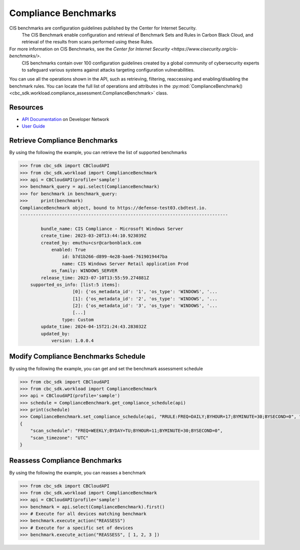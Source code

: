 Compliance Benchmarks
======

CIS benchmarks are configuration guidelines published by the Center for Internet Security.
 The CIS Benchmark enable configuration and retrieval of Benchmark Sets and Rules in Carbon Black Cloud, and
 retrieval of the results from scans performed using these Rules.

For more information on CIS Benchmarks, see the `Center for Internet Security <https://www.cisecurity.org/cis-benchmarks/>`.
 CIS benchmarks contain over 100 configuration guidelines created by a global community of cybersecurity experts to safeguard
 various systems against attacks targeting configuration vulnerabilities.

You can use all the operations shown in the API, such as retrieving, filtering, reaccessing and enabling/disabling the benchmark rules.
You can locate the full list of operations and attributes in the  :py:mod:`ComplianceBenchmark() <cbc_sdk.workload.compliance_assessment.ComplianceBenchmark>` class.

Resources
---------
* `API Documentation <https://developer.carbonblack.com/reference/carbon-black-cloud/workload-protection/latest/cis-benchmark-api>`_ on Developer Network
* `User Guide <https://docs.vmware.com/en/VMware-Carbon-Black-Cloud/services/carbon-black-cloud-user-guide/GUID-47645D2C-A093-47C8-B4CA-D6F685392733.html>`_

Retrieve Compliance Benchmarks
---------------

By using the following the example, you can retrieve the list of supported benchmarks

.. code-block:: python

    >>> from cbc_sdk import CBCloudAPI
    >>> from cbc_sdk.workload import ComplianceBenchmark
    >>> api = CBCloudAPI(profile='sample')
    >>> benchmark_query = api.select(ComplianceBenchmark)
    >>> for benchmark in benchmark_query:
    >>>     print(benchmark)
    ComplianceBenchmark object, bound to https://defense-test03.cbdtest.io.
    -------------------------------------------------------------------------------

            bundle_name: CIS Compliance - Microsoft Windows Server
            create_time: 2023-03-20T13:44:10.923039Z
            created_by: emuthu+csr@carbonblack.com
                enabled: True
                    id: b7d1b266-d899-4e28-bae6-7619019447ba
                    name: CIS Windows Server Retail application Prod
                os_family: WINDOWS_SERVER
            release_time: 2023-07-10T13:55:59.274881Z
        supported_os_info: [list:5 items]:
                        [0]: {'os_metadata_id': '1', 'os_type': 'WINDOWS', '...
                        [1]: {'os_metadata_id': '2', 'os_type': 'WINDOWS', '...
                        [2]: {'os_metadata_id': '3', 'os_type': 'WINDOWS', '...
                        [...]
                    type: Custom
            update_time: 2024-04-15T21:24:43.283032Z
            updated_by:
                version: 1.0.0.4


Modify Compliance Benchmarks Schedule
---------------

By using the following the example, you can get and set the benchmark assessment schedule

.. code-block:: python

    >>> from cbc_sdk import CBCloudAPI
    >>> from cbc_sdk.workload import ComplianceBenchmark
    >>> api = CBCloudAPI(profile='sample')
    >>> schedule = ComplianceBenchmark.get_compliance_schedule(api)
    >>> print(schedule)
    >>> ComplianceBenchmark.set_compliance_schedule(api, "RRULE:FREQ=DAILY;BYHOUR=17;BYMINUTE=30;BYSECOND=0", "UTC")
    {
        "scan_schedule": "FREQ=WEEKLY;BYDAY=TU;BYHOUR=11;BYMINUTE=30;BYSECOND=0",
        "scan_timezone": "UTC"
    }


Reassess Compliance Benchmarks
---------------

By using the following the example, you can reasses a benchmark

.. code-block:: python

    >>> from cbc_sdk import CBCloudAPI
    >>> from cbc_sdk.workload import ComplianceBenchmark
    >>> api = CBCloudAPI(profile='sample')
    >>> benchmark = api.select(ComplianceBenchmark).first()
    >>> # Execute for all devices matching benchmark
    >>> benchmark.execute_action("REASSESS")
    >>> # Execute for a specific set of devices
    >>> benchmark.execute_action("REASSESS", [ 1, 2, 3 ])
